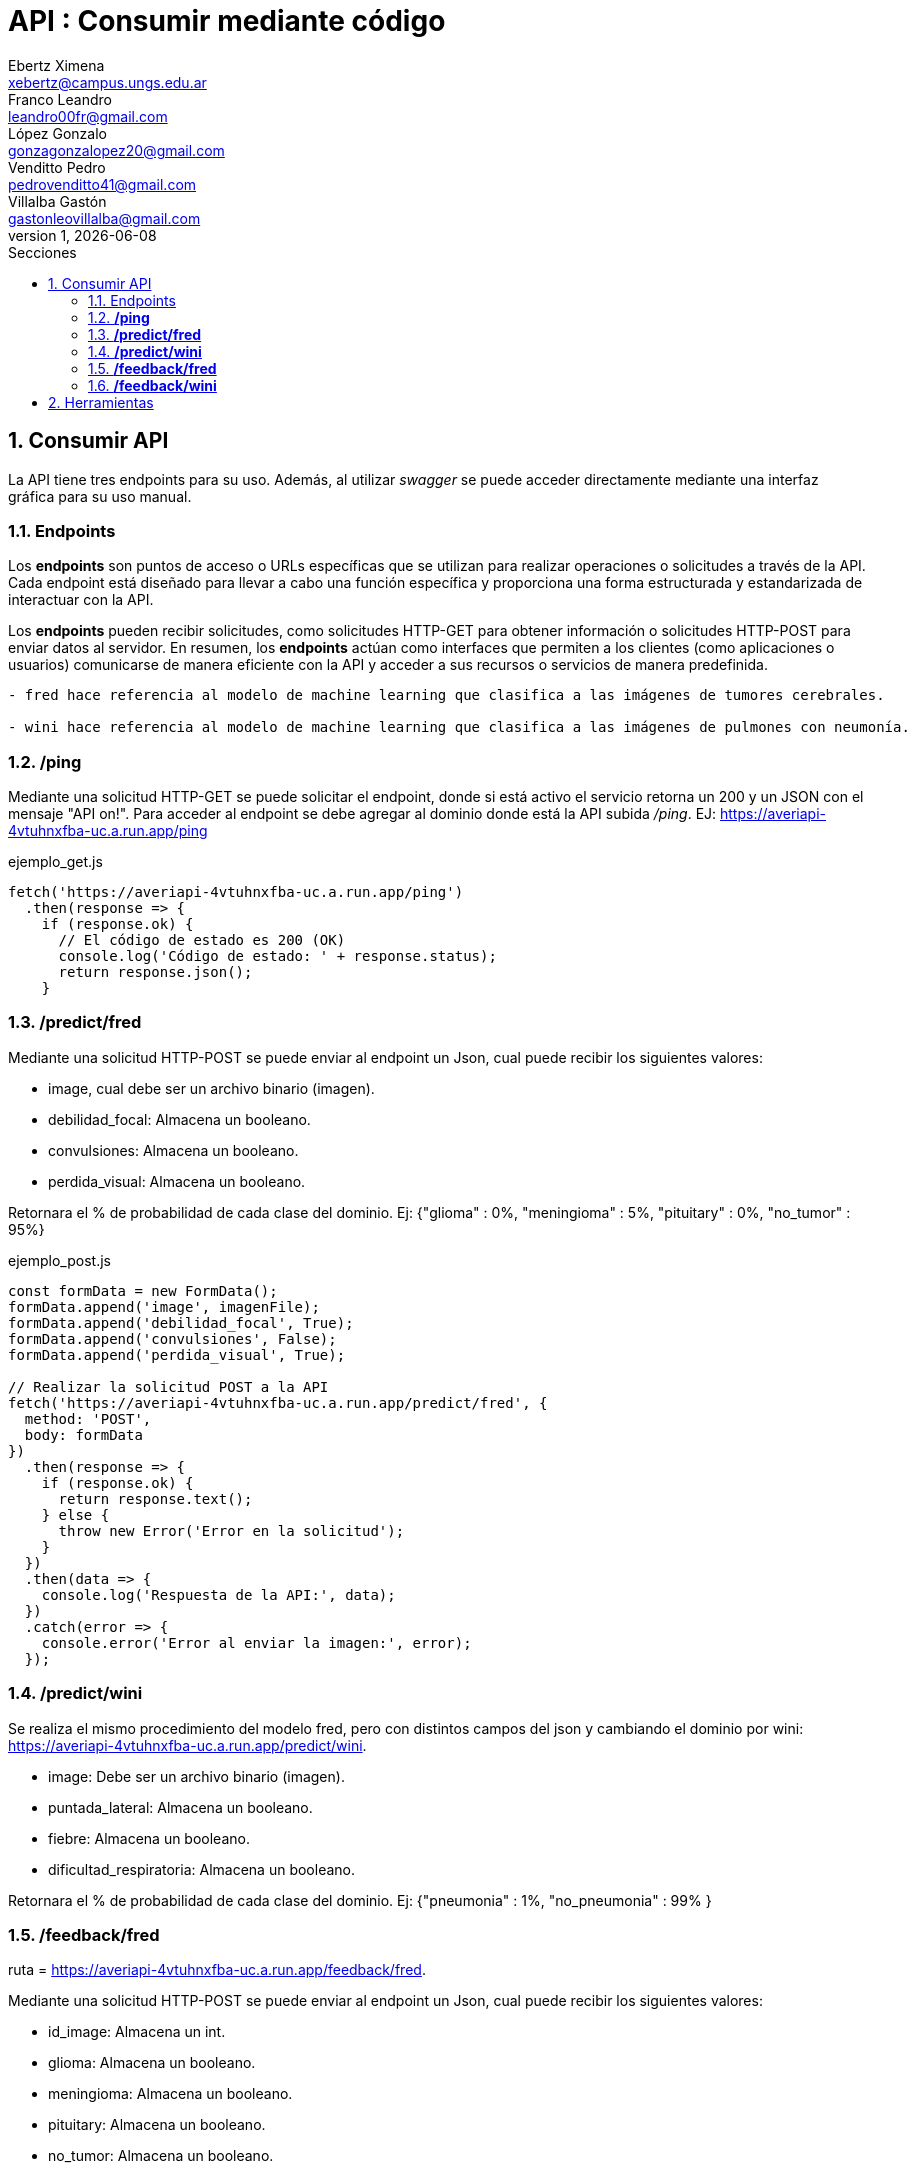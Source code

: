= API : Consumir mediante código
Ebertz Ximena <xebertz@campus.ungs.edu.ar>; Franco Leandro <leandro00fr@gmail.com>; López Gonzalo <gonzagonzalopez20@gmail.com>; Venditto Pedro <pedrovenditto41@gmail.com>; Villalba Gastón <gastonleovillalba@gmail.com>;
v1, {docdate}
:toc:
:title-page:
:toc-title: Secciones
:numbered:
:source-highlighter: highlight.js
:tabsize: 4
:nofooter:
:pdf-page-margin: [3cm, 3cm, 3cm, 3cm]

== Consumir API
La API tiene tres endpoints para su uso. Además, al utilizar _swagger_ se puede acceder directamente mediante una interfaz gráfica para su uso manual.

=== Endpoints
Los *endpoints* son puntos de acceso o URLs específicas que se utilizan para realizar operaciones o solicitudes a través de la API. Cada endpoint está diseñado para llevar a cabo una función específica y proporciona una forma estructurada y estandarizada de interactuar con la API.

Los *endpoints* pueden recibir solicitudes, como solicitudes HTTP-GET para obtener información o solicitudes HTTP-POST para enviar datos al servidor. En resumen, los *endpoints* actúan como interfaces que permiten a los clientes (como aplicaciones o usuarios) comunicarse de manera eficiente con la API y acceder a sus recursos o servicios de manera predefinida.

[disclaimer]
----
- fred hace referencia al modelo de machine learning que clasifica a las imágenes de tumores cerebrales.

- wini hace referencia al modelo de machine learning que clasifica a las imágenes de pulmones con neumonía.

----

=== */ping*
Mediante una solicitud HTTP-GET se puede solicitar el endpoint, donde si está activo el servicio retorna un 200 y un JSON con el mensaje "API on!". Para acceder al endpoint se debe agregar al dominio donde está la API subida _/ping_. EJ: https://averiapi-4vtuhnxfba-uc.a.run.app/ping


.ejemplo_get.js
[source,javascript]
----
fetch('https://averiapi-4vtuhnxfba-uc.a.run.app/ping')
  .then(response => {
    if (response.ok) {
      // El código de estado es 200 (OK)
      console.log('Código de estado: ' + response.status);
      return response.json();
    }
----

=== */predict/fred*

Mediante una solicitud HTTP-POST se puede enviar al endpoint un Json, cual puede recibir los siguientes valores: 

- image, cual debe ser un archivo binario (imagen).

- debilidad_focal: Almacena un booleano.

- convulsiones: Almacena un booleano.

- perdida_visual: Almacena un booleano.

Retornara el % de probabilidad de cada clase del dominio. Ej:
{"glioma" : 0%,
 "meningioma" : 5%,
 "pituitary" : 0%,
 "no_tumor" : 95%}

.ejemplo_post.js
[source,javascript]
----
const formData = new FormData();
formData.append('image', imagenFile); 
formData.append('debilidad_focal', True); 
formData.append('convulsiones', False); 
formData.append('perdida_visual', True); 

// Realizar la solicitud POST a la API
fetch('https://averiapi-4vtuhnxfba-uc.a.run.app/predict/fred', {
  method: 'POST',
  body: formData
})
  .then(response => {
    if (response.ok) {
      return response.text();
    } else {
      throw new Error('Error en la solicitud');
    }
  })
  .then(data => {
    console.log('Respuesta de la API:', data);
  })
  .catch(error => {
    console.error('Error al enviar la imagen:', error);
  });
----

=== */predict/wini*

Se realiza el mismo procedimiento del modelo fred, pero con distintos campos del json y cambiando el dominio por wini: https://averiapi-4vtuhnxfba-uc.a.run.app/predict/wini.

- image: Debe ser un archivo binario (imagen).

- puntada_lateral: Almacena un booleano.

- fiebre: Almacena un booleano.

- dificultad_respiratoria: Almacena un booleano.

Retornara el % de probabilidad de cada clase del dominio. Ej:
{"pneumonia" : 1%,
 "no_pneumonia" : 99%
}

=== */feedback/fred*
ruta = https://averiapi-4vtuhnxfba-uc.a.run.app/feedback/fred.

Mediante una solicitud HTTP-POST se puede enviar al endpoint un Json, cual puede recibir los siguientes valores: 

- id_image: Almacena un int.
- glioma: Almacena un booleano.
- meningioma: Almacena un booleano.
- pituitary: Almacena un booleano.
- no_tumor: Almacena un booleano.

Retornara un json con los siguientes posibles mensajes:

- {"message" : "POST ACCEPTED}: En caso de que los valores del json esten correctos, es decir, que el id_image sea un entero y que haya un solo valor booleano True entre los 4.

- {"message" : "ERROR! Values Null"}: En caso de que algún valor del json sea nulo.

- {"message": "ERROR! all values is false"}: En caso de que todos los campos del json que almacenan booleanos sean false.

- {"message": "ERROR! there is more than one true value"}: En caso de que todos los campos del json que almacenan booleanos sean true.

Se consume de la misma manera del endpoint predict/fred cambiando los campos y el endpoint.

=== */feedback/wini*
ruta = https://averiapi-4vtuhnxfba-uc.a.run.app/feedback/wini

Mediante una solicitud HTTP-POST se puede enviar al endpoint un Json, cual puede recibir los siguientes valores: 

- id_image: Almacena un int.
- pneumonia: Almacena un booleano.
- no_pneumonia: Almacena un booleano.

Retornara un json con los siguientes posibles mensajes:

- {"message" : "POST ACCEPTED}: En caso de que los valores del json esten correctos, es decir, que el id_image sea un entero y que haya un solo valor booleano True entre los 4.

- {"message" : "ERROR! Values Null"}: En caso de que algún valor del json sea nulo.

- {"message": "ERROR! all values is false"}: En caso de que todos los campos del json que almacenan booleanos sean false.

- {"message": "ERROR! there is more than one true value"}: En caso de que todos los campos del json que almacenan booleanos sean true.

Se consume de la misma manera del endpoint predict/fred cambiando los campos y el endpoint.

== Herramientas
Otras herramientas para realizar pruebas o solicitudes a la API pueden ser Postman, SoapUI, RapidAPI, Rayuela, etc... Además, se puede consumir con diferentes lenguajes de preferencia.